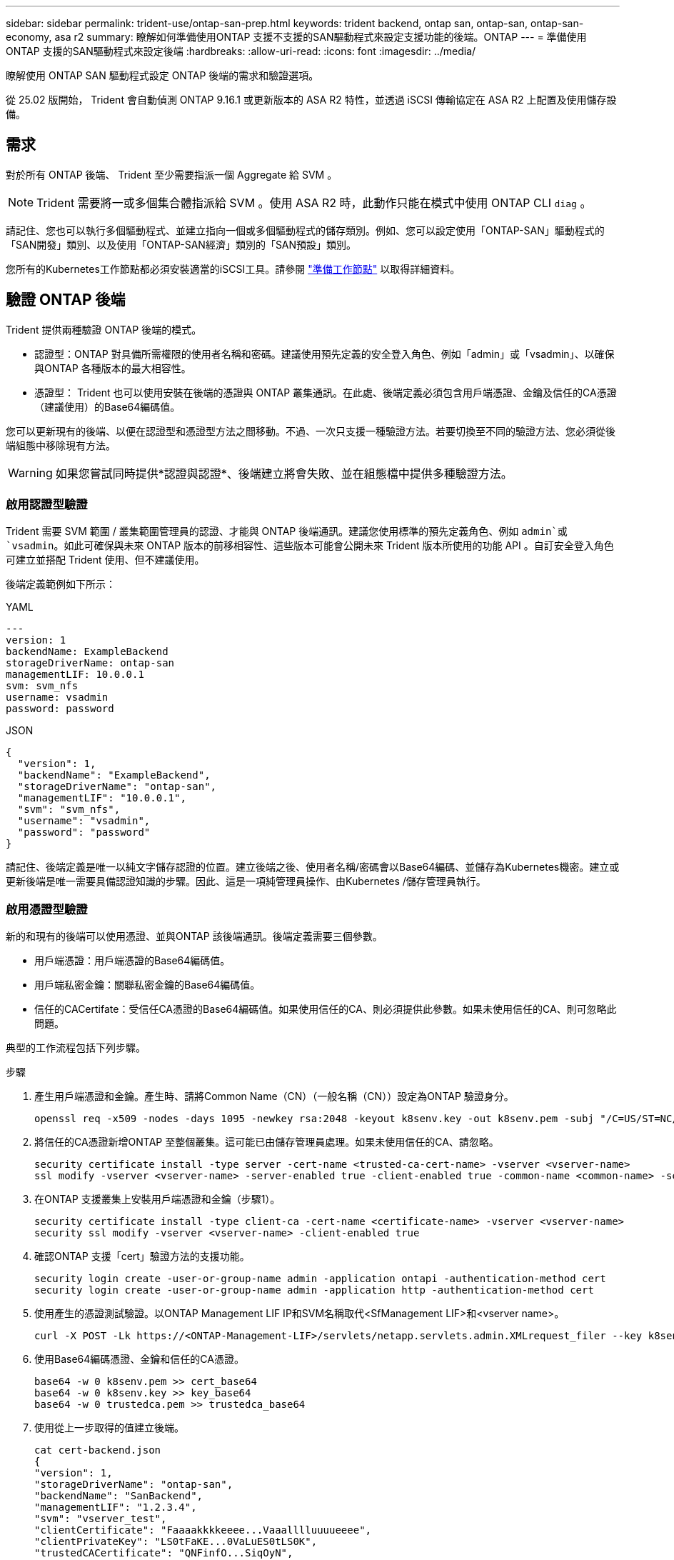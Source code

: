 ---
sidebar: sidebar 
permalink: trident-use/ontap-san-prep.html 
keywords: trident backend, ontap san, ontap-san, ontap-san-economy, asa r2 
summary: 瞭解如何準備使用ONTAP 支援不支援的SAN驅動程式來設定支援功能的後端。ONTAP 
---
= 準備使用ONTAP 支援的SAN驅動程式來設定後端
:hardbreaks:
:allow-uri-read: 
:icons: font
:imagesdir: ../media/


[role="lead"]
瞭解使用 ONTAP SAN 驅動程式設定 ONTAP 後端的需求和驗證選項。

從 25.02 版開始， Trident 會自動偵測 ONTAP 9.16.1 或更新版本的 ASA R2 特性，並透過 iSCSI 傳輸協定在 ASA R2 上配置及使用儲存設備。



== 需求

對於所有 ONTAP 後端、 Trident 至少需要指派一個 Aggregate 給 SVM 。


NOTE: Trident 需要將一或多個集合體指派給 SVM 。使用 ASA R2 時，此動作只能在模式中使用 ONTAP CLI `diag` 。

請記住、您也可以執行多個驅動程式、並建立指向一個或多個驅動程式的儲存類別。例如、您可以設定使用「ONTAP-SAN」驅動程式的「SAN開發」類別、以及使用「ONTAP-SAN經濟」類別的「SAN預設」類別。

您所有的Kubernetes工作節點都必須安裝適當的iSCSI工具。請參閱 link:worker-node-prep.html["準備工作節點"] 以取得詳細資料。



== 驗證 ONTAP 後端

Trident 提供兩種驗證 ONTAP 後端的模式。

* 認證型：ONTAP 對具備所需權限的使用者名稱和密碼。建議使用預先定義的安全登入角色、例如「admin」或「vsadmin」、以確保與ONTAP 各種版本的最大相容性。
* 憑證型： Trident 也可以使用安裝在後端的憑證與 ONTAP 叢集通訊。在此處、後端定義必須包含用戶端憑證、金鑰及信任的CA憑證（建議使用）的Base64編碼值。


您可以更新現有的後端、以便在認證型和憑證型方法之間移動。不過、一次只支援一種驗證方法。若要切換至不同的驗證方法、您必須從後端組態中移除現有方法。


WARNING: 如果您嘗試同時提供*認證與認證*、後端建立將會失敗、並在組態檔中提供多種驗證方法。



=== 啟用認證型驗證

Trident 需要 SVM 範圍 / 叢集範圍管理員的認證、才能與 ONTAP 後端通訊。建議您使用標準的預先定義角色、例如 `admin`或 `vsadmin`。如此可確保與未來 ONTAP 版本的前移相容性、這些版本可能會公開未來 Trident 版本所使用的功能 API 。自訂安全登入角色可建立並搭配 Trident 使用、但不建議使用。

後端定義範例如下所示：

[role="tabbed-block"]
====
.YAML
--
[listing]
----
---
version: 1
backendName: ExampleBackend
storageDriverName: ontap-san
managementLIF: 10.0.0.1
svm: svm_nfs
username: vsadmin
password: password
----
--
.JSON
--
[listing]
----
{
  "version": 1,
  "backendName": "ExampleBackend",
  "storageDriverName": "ontap-san",
  "managementLIF": "10.0.0.1",
  "svm": "svm_nfs",
  "username": "vsadmin",
  "password": "password"
}

----
--
====
請記住、後端定義是唯一以純文字儲存認證的位置。建立後端之後、使用者名稱/密碼會以Base64編碼、並儲存為Kubernetes機密。建立或更新後端是唯一需要具備認證知識的步驟。因此、這是一項純管理員操作、由Kubernetes /儲存管理員執行。



=== 啟用憑證型驗證

新的和現有的後端可以使用憑證、並與ONTAP 該後端通訊。後端定義需要三個參數。

* 用戶端憑證：用戶端憑證的Base64編碼值。
* 用戶端私密金鑰：關聯私密金鑰的Base64編碼值。
* 信任的CACertifate：受信任CA憑證的Base64編碼值。如果使用信任的CA、則必須提供此參數。如果未使用信任的CA、則可忽略此問題。


典型的工作流程包括下列步驟。

.步驟
. 產生用戶端憑證和金鑰。產生時、請將Common Name（CN）（一般名稱（CN））設定為ONTAP 驗證身分。
+
[listing]
----
openssl req -x509 -nodes -days 1095 -newkey rsa:2048 -keyout k8senv.key -out k8senv.pem -subj "/C=US/ST=NC/L=RTP/O=NetApp/CN=admin"
----
. 將信任的CA憑證新增ONTAP 至整個叢集。這可能已由儲存管理員處理。如果未使用信任的CA、請忽略。
+
[listing]
----
security certificate install -type server -cert-name <trusted-ca-cert-name> -vserver <vserver-name>
ssl modify -vserver <vserver-name> -server-enabled true -client-enabled true -common-name <common-name> -serial <SN-from-trusted-CA-cert> -ca <cert-authority>
----
. 在ONTAP 支援叢集上安裝用戶端憑證和金鑰（步驟1）。
+
[listing]
----
security certificate install -type client-ca -cert-name <certificate-name> -vserver <vserver-name>
security ssl modify -vserver <vserver-name> -client-enabled true
----
. 確認ONTAP 支援「cert」驗證方法的支援功能。
+
[listing]
----
security login create -user-or-group-name admin -application ontapi -authentication-method cert
security login create -user-or-group-name admin -application http -authentication-method cert
----
. 使用產生的憑證測試驗證。以ONTAP Management LIF IP和SVM名稱取代<SfManagement LIF>和<vserver name>。
+
[listing]
----
curl -X POST -Lk https://<ONTAP-Management-LIF>/servlets/netapp.servlets.admin.XMLrequest_filer --key k8senv.key --cert ~/k8senv.pem -d '<?xml version="1.0" encoding="UTF-8"?><netapp xmlns="http://www.netapp.com/filer/admin" version="1.21" vfiler="<vserver-name>"><vserver-get></vserver-get></netapp>'
----
. 使用Base64編碼憑證、金鑰和信任的CA憑證。
+
[listing]
----
base64 -w 0 k8senv.pem >> cert_base64
base64 -w 0 k8senv.key >> key_base64
base64 -w 0 trustedca.pem >> trustedca_base64
----
. 使用從上一步取得的值建立後端。
+
[listing]
----
cat cert-backend.json
{
"version": 1,
"storageDriverName": "ontap-san",
"backendName": "SanBackend",
"managementLIF": "1.2.3.4",
"svm": "vserver_test",
"clientCertificate": "Faaaakkkkeeee...Vaaalllluuuueeee",
"clientPrivateKey": "LS0tFaKE...0VaLuES0tLS0K",
"trustedCACertificate": "QNFinfO...SiqOyN",
"storagePrefix": "myPrefix_"
}

tridentctl create backend -f cert-backend.json -n trident
+------------+----------------+--------------------------------------+--------+---------+
|    NAME    | STORAGE DRIVER |                 UUID                 | STATE  | VOLUMES |
+------------+----------------+--------------------------------------+--------+---------+
| SanBackend | ontap-san      | 586b1cd5-8cf8-428d-a76c-2872713612c1 | online |       0 |
+------------+----------------+--------------------------------------+--------+---------+
----




=== 更新驗證方法或旋轉認證資料

您可以更新現有的後端、以使用不同的驗證方法或旋轉其認證資料。這兩種方法都可行：使用使用者名稱/密碼的後端可更新以使用憑證；使用憑證的後端可更新為使用者名稱/密碼。若要這麼做、您必須移除現有的驗證方法、然後新增驗證方法。然後使用更新的backend.json檔案、其中包含執行「tridentctl後端更新」所需的參數。

[listing]
----
cat cert-backend-updated.json
{
"version": 1,
"storageDriverName": "ontap-san",
"backendName": "SanBackend",
"managementLIF": "1.2.3.4",
"svm": "vserver_test",
"username": "vsadmin",
"password": "password",
"storagePrefix": "myPrefix_"
}

#Update backend with tridentctl
tridentctl update backend SanBackend -f cert-backend-updated.json -n trident
+------------+----------------+--------------------------------------+--------+---------+
|    NAME    | STORAGE DRIVER |                 UUID                 | STATE  | VOLUMES |
+------------+----------------+--------------------------------------+--------+---------+
| SanBackend | ontap-san      | 586b1cd5-8cf8-428d-a76c-2872713612c1 | online |       9 |
+------------+----------------+--------------------------------------+--------+---------+
----

NOTE: 當您旋轉密碼時、儲存管理員必須先更新ONTAP 使用者的密碼（位於BIOS）。接著是後端更新。在循環憑證時、可將多個憑證新增至使用者。然後更新後端以使用新的憑證、之後可從ONTAP 該叢集刪除舊的憑證。

更新後端不會中斷對已建立之磁碟區的存取、也不會影響之後建立的磁碟區連線。成功的後端更新表示 Trident 可以與 ONTAP 後端通訊、並處理未來的 Volume 作業。



=== 為 Trident 建立自訂 ONTAP 角色

您可以使用最低 Privileges 來建立 ONTAP 叢集角色、這樣就不需要使用 ONTAP 管理員角色來執行 Trident 中的作業。當您在 Trident 後端組態中包含使用者名稱時、 Trident 會使用您建立的 ONTAP 叢集角色來執行作業。

如需建立 Trident 自訂角色的詳細資訊、請參閱link:https://github.com/NetApp/trident/tree/master/contrib/ontap/trident_role["Trident 自訂角色產生器"]。

[role="tabbed-block"]
====
.使用 ONTAP CLI
--
. 使用下列命令建立新角色：
+
`security login role create <role_name\> -cmddirname "command" -access all –vserver <svm_name\>`

. 為 Trident 使用者建立使用者名稱：
+
`security login create -username <user_name\> -application ontapi -authmethod <password\> -role <name_of_role_in_step_1\> –vserver <svm_name\> -comment "user_description"`

. 將角色對應至使用者：
+
`security login modify username <user_name\> –vserver <svm_name\> -role <role_name\> -application ontapi -application console -authmethod <password\>`



--
.使用System Manager
--
在 ONTAP 系統管理員中執行下列步驟：

. * 建立自訂角色 * ：
+
.. 若要在叢集層級建立自訂角色、請選取 * 叢集 > 設定 * 。
+
（或）若要在 SVM 層級建立自訂角色、請選取 * 儲存設備 > 儲存 VM > > `required SVM` 設定 > 使用者與角色 * 。

.. 選取 * 使用者和角色 * 旁的箭頭圖示（ * -> * ）。
.. 在 * 角色 * 下選擇 *+Add* 。
.. 定義角色的規則、然後按一下 * 儲存 * 。


. * 將角色對應至 Trident 使用者 * ： + 在「 * 使用者與角色 * 」頁面上執行下列步驟：
+
.. 在 * 使用者 * 下選取新增圖示 *+* 。
.. 選取所需的使用者名稱、然後在 * 角色 * 的下拉式功能表中選取角色。
.. 按一下「 * 儲存 * 」。




--
====
如需詳細資訊、請參閱下列頁面：

* link:https://kb.netapp.com/on-prem/ontap/Ontap_OS/OS-KBs/FAQ__Custom_roles_for_administration_of_ONTAP["用於管理 ONTAP 的自訂角色"^]或link:https://docs.netapp.com/us-en/ontap/authentication/define-custom-roles-task.html["定義自訂角色"^]
* link:https://docs.netapp.com/us-en/ontap-automation/rest/rbac_roles_users.html#rest-api["與角色和使用者合作"^]




== 使用雙向CHAP驗證連線

Trident 可以使用和 `ontap-san-economy`驅動程式的雙向 CHAP 驗證 iSCSI 工作階段 `ontap-san`。這需要在後端定義中啟用 `useCHAP`選項。設為 `true`時、 Trident 會將 SVM 的預設啟動器安全性設定為雙向 CHAP 、並從後端檔案設定使用者名稱和密碼。NetApp建議使用雙向CHAP來驗證連線。請參閱下列組態範例：

[listing]
----
---
version: 1
storageDriverName: ontap-san
backendName: ontap_san_chap
managementLIF: 192.168.0.135
svm: ontap_iscsi_svm
useCHAP: true
username: vsadmin
password: password
chapInitiatorSecret: cl9qxIm36DKyawxy
chapTargetInitiatorSecret: rqxigXgkesIpwxyz
chapTargetUsername: iJF4heBRT0TCwxyz
chapUsername: uh2aNCLSd6cNwxyz
----

WARNING: 「useCHAP」參數是布林選項、只能設定一次。預設值設為假。將其設為true之後、您就無法將其設為假。

除了"useCHAP=true"之外、"chapInitiator Secret（chapInitiator機密）、"chaptarketatorSecret（chaptarketusername"）、"chaptarketusername"（chaptargetuseamuse"）和"chapusername"（chamus在建立後端後端之後、可以執行「tridentctl update」來變更機密。



=== 運作方式

儲存管理員會將設定 `useCHAP`為 true 、指示 Trident 在儲存後端上設定 CHAP 。這包括下列項目：

* 在SVM上設定CHAP：
+
** 如果 SVM 的預設啟動器安全性類型為無（預設為「無」） * 且 * 磁碟區中沒有預先存在的 LUN 、則 Trident 會將預設安全性類型設為 `CHAP`、並繼續設定 CHAP 啟動器和目標使用者名稱和機密。
** 如果 SVM 包含 LUN 、 Trident 將不會在 SVM 上啟用 CHAP 。這可確保不限制對 SVM 上已存在的 LUN 的存取。


* 設定CHAP啟動器和目標使用者名稱和機密；這些選項必須在後端組態中指定（如上所示）。


建立後端之後、 Trident 會建立對應的 `tridentbackend` CRD 、並將 CHAP 機密和使用者名稱儲存為 Kubernetes 機密。Trident 在此後端建立的所有 PV 都會透過 CHAP 掛載及附加。



=== 旋轉認證資料並更新後端

您可以更新「backend.json」檔案中的CHAP參數、以更新CHAP認證。這需要更新CHAP機密、並使用「tridentctl update」命令來反映這些變更。


WARNING: 更新後端的 CHAP 機密時、您必須使用 `tridentctl`來更新後端。請勿使用 ONTAP CLI 或 ONTAP 系統管理員更新儲存叢集上的認證，因為 Trident 將無法取得這些變更。

[listing]
----
cat backend-san.json
{
    "version": 1,
    "storageDriverName": "ontap-san",
    "backendName": "ontap_san_chap",
    "managementLIF": "192.168.0.135",
    "svm": "ontap_iscsi_svm",
    "useCHAP": true,
    "username": "vsadmin",
    "password": "password",
    "chapInitiatorSecret": "cl9qxUpDaTeD",
    "chapTargetInitiatorSecret": "rqxigXgkeUpDaTeD",
    "chapTargetUsername": "iJF4heBRT0TCwxyz",
    "chapUsername": "uh2aNCLSd6cNwxyz",
}

./tridentctl update backend ontap_san_chap -f backend-san.json -n trident
+----------------+----------------+--------------------------------------+--------+---------+
|   NAME         | STORAGE DRIVER |                 UUID                 | STATE  | VOLUMES |
+----------------+----------------+--------------------------------------+--------+---------+
| ontap_san_chap | ontap-san      | aa458f3b-ad2d-4378-8a33-1a472ffbeb5c | online |       7 |
+----------------+----------------+--------------------------------------+--------+---------+
----
現有連線不會受到影響；如果 Trident 在 SVM 上更新認證、則這些連線將繼續保持作用中狀態。新的連線使用更新的認證資料、而現有的連線會繼續保持作用中。中斷舊PV的連線並重新連線、將會使用更新的認證資料。
